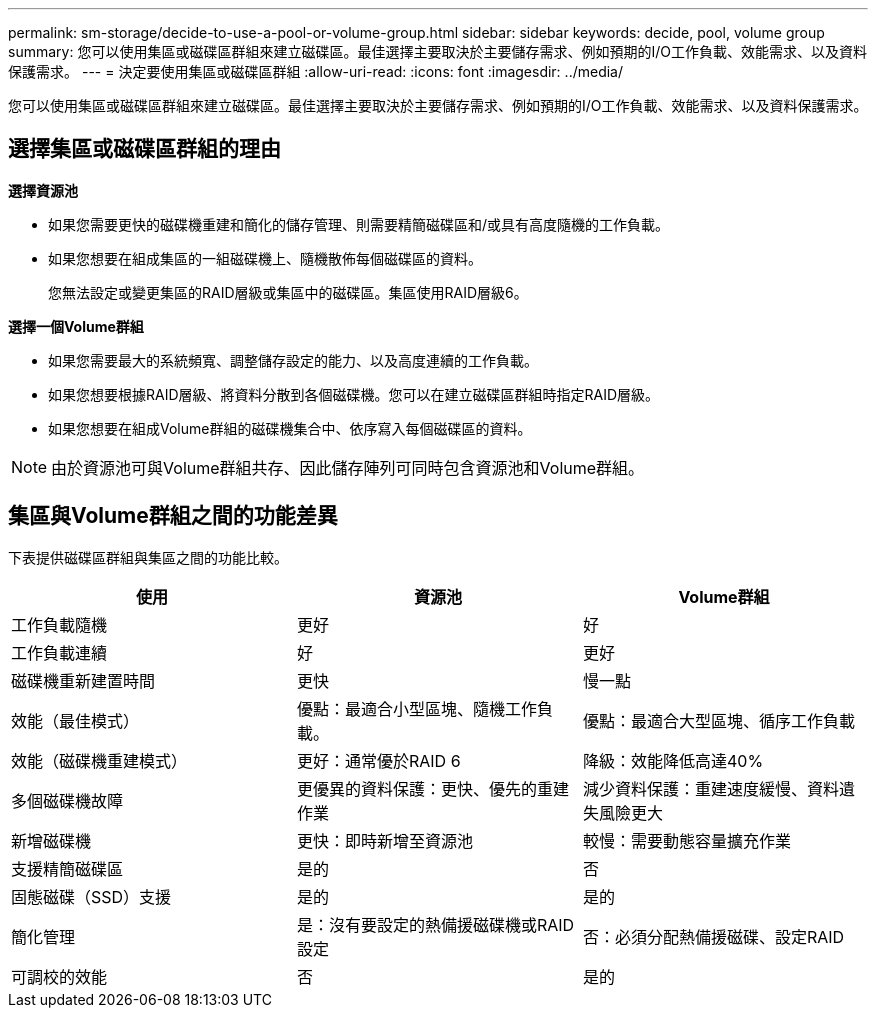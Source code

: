 ---
permalink: sm-storage/decide-to-use-a-pool-or-volume-group.html 
sidebar: sidebar 
keywords: decide, pool, volume group 
summary: 您可以使用集區或磁碟區群組來建立磁碟區。最佳選擇主要取決於主要儲存需求、例如預期的I/O工作負載、效能需求、以及資料保護需求。 
---
= 決定要使用集區或磁碟區群組
:allow-uri-read: 
:icons: font
:imagesdir: ../media/


[role="lead"]
您可以使用集區或磁碟區群組來建立磁碟區。最佳選擇主要取決於主要儲存需求、例如預期的I/O工作負載、效能需求、以及資料保護需求。



== 選擇集區或磁碟區群組的理由

*選擇資源池*

* 如果您需要更快的磁碟機重建和簡化的儲存管理、則需要精簡磁碟區和/或具有高度隨機的工作負載。
* 如果您想要在組成集區的一組磁碟機上、隨機散佈每個磁碟區的資料。
+
您無法設定或變更集區的RAID層級或集區中的磁碟區。集區使用RAID層級6。



*選擇一個Volume群組*

* 如果您需要最大的系統頻寬、調整儲存設定的能力、以及高度連續的工作負載。
* 如果您想要根據RAID層級、將資料分散到各個磁碟機。您可以在建立磁碟區群組時指定RAID層級。
* 如果您想要在組成Volume群組的磁碟機集合中、依序寫入每個磁碟區的資料。


[NOTE]
====
由於資源池可與Volume群組共存、因此儲存陣列可同時包含資源池和Volume群組。

====


== 集區與Volume群組之間的功能差異

下表提供磁碟區群組與集區之間的功能比較。

[cols="3*"]
|===
| 使用 | 資源池 | Volume群組 


 a| 
工作負載隨機
 a| 
更好
 a| 
好



 a| 
工作負載連續
 a| 
好
 a| 
更好



 a| 
磁碟機重新建置時間
 a| 
更快
 a| 
慢一點



 a| 
效能（最佳模式）
 a| 
優點：最適合小型區塊、隨機工作負載。
 a| 
優點：最適合大型區塊、循序工作負載



 a| 
效能（磁碟機重建模式）
 a| 
更好：通常優於RAID 6
 a| 
降級：效能降低高達40%



 a| 
多個磁碟機故障
 a| 
更優異的資料保護：更快、優先的重建作業
 a| 
減少資料保護：重建速度緩慢、資料遺失風險更大



 a| 
新增磁碟機
 a| 
更快：即時新增至資源池
 a| 
較慢：需要動態容量擴充作業



 a| 
支援精簡磁碟區
 a| 
是的
 a| 
否



 a| 
固態磁碟（SSD）支援
 a| 
是的
 a| 
是的



 a| 
簡化管理
 a| 
是：沒有要設定的熱備援磁碟機或RAID設定
 a| 
否：必須分配熱備援磁碟、設定RAID



 a| 
可調校的效能
 a| 
否
 a| 
是的

|===